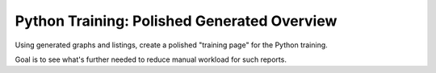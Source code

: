 Python Training: Polished Generated Overview
============================================

.. jf-task:: topic.basics.python_gen_overview
   :dependencies: topic.basics.group_dot,
		  topic.basics.group_listing,
		  topic.basics.python_fullset
   :initial-estimate: 16
   :percent-done: 10

Using generated graphs and listings, create a polished "training page"
for the Python training.

Goal is to see what's further needed to reduce manual workload for
such reports.
